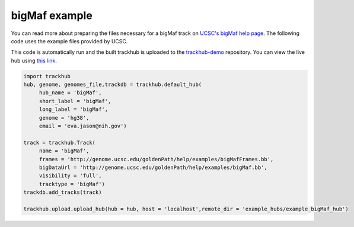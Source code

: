 .. _bigMaf:

bigMaf example
--------------
You can read more about preparing the files necessary for a bigMaf track
on `UCSC's bigMaf help page
<https://genome.ucsc.edu/goldenPath/help/bigMaf.html>`_. The following code
uses the example files provided by UCSC.

This code is automatically run and the built trackhub is uploaded to the
`trackhub-demo <https://github.com/daler/trackhub-demo>`_ repository. You can
view the live hub using `this link <http://genome.ucsc.edu/cgi-bin/hgTracks?db=hg38&hubUrl=https://raw.githubusercontent.com/daler/trackhub-demo/master/example_bigMaf_hub/bigMaf.hub.txt&position=chr22_KI270731v1_random>`_.

.. code-block:: python

     import trackhub
     hub, genome, genomes_file,trackdb = trackhub.default_hub(
          hub_name = 'bigMaf',
          short_label = 'bigMaf',
          long_label = 'bigMaf',
          genome = 'hg38',
          email = 'eva.jason@nih.gov')

     track = trackhub.Track(
          name = 'bigMaf',
          frames = 'http://genome.ucsc.edu/goldenPath/help/examples/bigMafFrames.bb',
          bigDataUrl = 'http://genome.ucsc.edu/goldenPath/help/examples/bigMaf.bb',
          visibility = 'full',
          tracktype = 'bigMaf')
     trackdb.add_tracks(track)

     trackhub.upload.upload_hub(hub = hub, host = 'localhost',remote_dir = 'example_hubs/example_bigMaf_hub')
